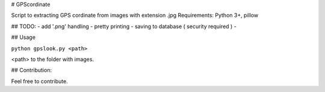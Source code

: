 # GPScordinate

Script to extracting GPS cordinate from images with extension .jpg
Requirements: Python 3+, pillow

## TODO:
- add '.png' handling
- pretty printing
- saving to database ( security required )
- 

## Usage

``python gpslook.py <path>``

<path> to the folder with images.


## Contribution:

Feel free to contribute.
